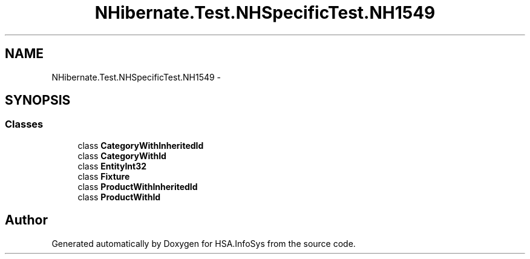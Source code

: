 .TH "NHibernate.Test.NHSpecificTest.NH1549" 3 "Fri Jul 5 2013" "Version 1.0" "HSA.InfoSys" \" -*- nroff -*-
.ad l
.nh
.SH NAME
NHibernate.Test.NHSpecificTest.NH1549 \- 
.SH SYNOPSIS
.br
.PP
.SS "Classes"

.in +1c
.ti -1c
.RI "class \fBCategoryWithInheritedId\fP"
.br
.ti -1c
.RI "class \fBCategoryWithId\fP"
.br
.ti -1c
.RI "class \fBEntityInt32\fP"
.br
.ti -1c
.RI "class \fBFixture\fP"
.br
.ti -1c
.RI "class \fBProductWithInheritedId\fP"
.br
.ti -1c
.RI "class \fBProductWithId\fP"
.br
.in -1c
.SH "Author"
.PP 
Generated automatically by Doxygen for HSA\&.InfoSys from the source code\&.
